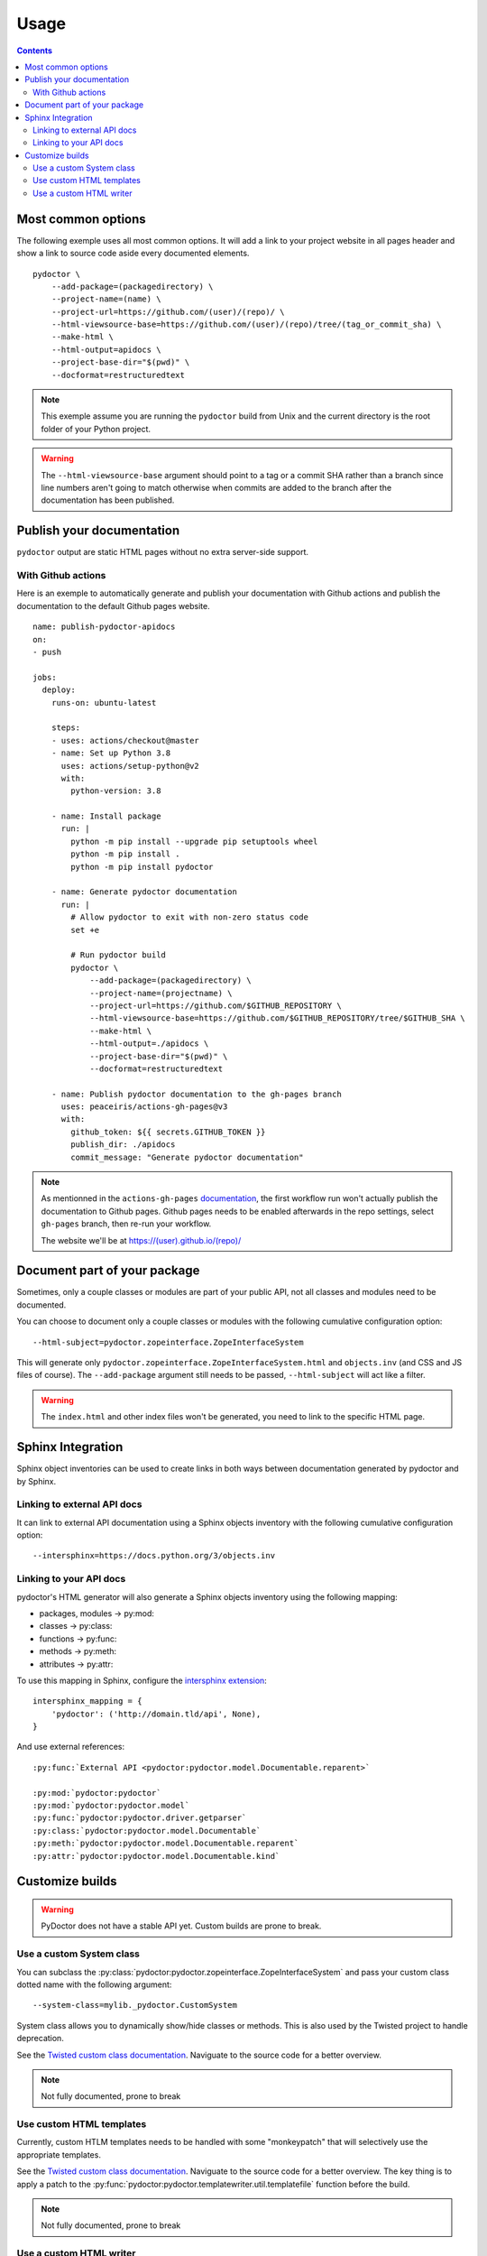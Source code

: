 Usage
=====

.. contents::

Most common options
-------------------

The following exemple uses all most common options. 
It will add a link to your project website in all pages header and show a link to source code aside every documented elements. 

::

    pydoctor \
        --add-package=(packagedirectory) \
        --project-name=(name) \
        --project-url=https://github.com/(user)/(repo)/ \
        --html-viewsource-base=https://github.com/(user)/(repo)/tree/(tag_or_commit_sha) \
        --make-html \
        --html-output=apidocs \
        --project-base-dir="$(pwd)" \
        --docformat=restructuredtext 

.. note:: This exemple assume you are running the ``pydoctor`` build from Unix and the current directory is the root folder of your Python project. 

.. warning:: The ``--html-viewsource-base`` argument  should point to a tag or a commit SHA rather than a branch since line 
    numbers aren't going to match otherwise when commits are added to the branch after the documentation has been published.

Publish your documentation 
--------------------------

``pydoctor`` output are static HTML pages without no extra server-side support.

With Github actions
~~~~~~~~~~~~~~~~~~~

Here is an exemple to automatically generate and publish your documentation with Github actions and publish the documentation to the default Github pages website.

::

    name: publish-pydoctor-apidocs
    on:
    - push

    jobs:
      deploy:
        runs-on: ubuntu-latest

        steps:
        - uses: actions/checkout@master
        - name: Set up Python 3.8
          uses: actions/setup-python@v2
          with:
            python-version: 3.8
        
        - name: Install package
          run: |
            python -m pip install --upgrade pip setuptools wheel
            python -m pip install .
            python -m pip install pydoctor

        - name: Generate pydoctor documentation
          run: |
            # Allow pydoctor to exit with non-zero status code
            set +e

            # Run pydoctor build
            pydoctor \
                --add-package=(packagedirectory) \
                --project-name=(projectname) \
                --project-url=https://github.com/$GITHUB_REPOSITORY \
                --html-viewsource-base=https://github.com/$GITHUB_REPOSITORY/tree/$GITHUB_SHA \
                --make-html \
                --html-output=./apidocs \
                --project-base-dir="$(pwd)" \
                --docformat=restructuredtext 

        - name: Publish pydoctor documentation to the gh-pages branch
          uses: peaceiris/actions-gh-pages@v3
          with:
            github_token: ${{ secrets.GITHUB_TOKEN }}
            publish_dir: ./apidocs
            commit_message: "Generate pydoctor documentation"

.. note:: As mentionned in the ``actions-gh-pages`` `documentation`__, the first workflow run won't actually publish the documentation to Github pages. 
    Github pages needs to be enabled afterwards in the repo settings, select ``gh-pages`` branch, then re-run your workflow. 

    The website we'll be at https://(user).github.io/(repo)/

    __ https://github.com/peaceiris/actions-gh-pages

.. With Sphinx and Read The Docs
.. ~~~~~~~~~~~~~~~~~~~~~~~~~~~~~

.. .. note:: Documentation to come!

Document part of your package
-----------------------------

Sometimes, only a couple classes or modules are part of your public API, not all classes and modules need to be documented.  

You can choose to document only a couple classes or modules with the following cumulative configuration option::

  --html-subject=pydoctor.zopeinterface.ZopeInterfaceSystem

This will generate only ``pydoctor.zopeinterface.ZopeInterfaceSystem.html`` and ``objects.inv`` (and CSS and JS files of course). 
The ``--add-package`` argument still needs to be passed, ``--html-subject`` will act like a filter.  

.. warning:: The ``index.html`` and other index files won't be generated, you need to link to the specific HTML page. 

Sphinx Integration
------------------

Sphinx object inventories can be used to create links in both ways between
documentation generated by pydoctor and by Sphinx.

Linking to external API docs
~~~~~~~~~~~~~~~~~~~~~~~~~~~~

It can link to external API documentation using a Sphinx objects inventory
with the following cumulative configuration option::

    --intersphinx=https://docs.python.org/3/objects.inv

Linking to your API docs
~~~~~~~~~~~~~~~~~~~~~~~~

pydoctor's HTML generator will also generate a Sphinx objects inventory
using the following mapping:

* packages, modules -> py:mod:
* classes -> py:class:
* functions -> py:func:
* methods -> py:meth:
* attributes -> py:attr:

To use this mapping in Sphinx, configure the `intersphinx extension`__::

    intersphinx_mapping = {
        'pydoctor': ('http://domain.tld/api', None),
    }

__ https://www.sphinx-doc.org/en/master/usage/extensions/intersphinx.html

And use external references::

    :py:func:`External API <pydoctor:pydoctor.model.Documentable.reparent>`

    :py:mod:`pydoctor:pydoctor`
    :py:mod:`pydoctor:pydoctor.model`
    :py:func:`pydoctor:pydoctor.driver.getparser`
    :py:class:`pydoctor:pydoctor.model.Documentable`
    :py:meth:`pydoctor:pydoctor.model.Documentable.reparent`
    :py:attr:`pydoctor:pydoctor.model.Documentable.kind`

Customize builds
----------------

.. warning:: PyDoctor does not have a stable API yet. Custom builds are prone to break.

Use a custom System class
~~~~~~~~~~~~~~~~~~~~~~~~~

You can subclass the :py:class:`pydoctor:pydoctor.zopeinterface.ZopeInterfaceSystem` and pass your custom class dotted name with the following argument::

  --system-class=mylib._pydoctor.CustomSystem

System class allows you to dynamically show/hide classes or methods. 
This is also used by the Twisted project to handle deprecation.

See the `Twisted custom class documentation <https://twistedmatrix.com/documents/current/api/twisted.python._pydoctor.TwistedSystem.html>`_. Naviguate to the source code for a better overview.

.. note:: Not fully documented, prone to break

Use custom HTML templates
~~~~~~~~~~~~~~~~~~~~~~~~~

Currently, custom HTLM templates needs to be handled with some "monkeypatch" that will selectively use the appropriate templates.

See the `Twisted custom class documentation <https://twistedmatrix.com/documents/current/api/twisted.python._release.APIBuilder.html>`_. Naviguate to the source code for a better overview.
The key thing is to apply a patch to the :py:func:`pydoctor:pydoctor.templatewriter.util.templatefile` function before the build. 

.. note:: Not fully documented, prone to break

Use a custom HTML writer
~~~~~~~~~~~~~~~~~~~~~~~~

You can subclass the :py:class:`pydoctor:pydoctor.templatewriter.writer.TemplateWriter` and pass your custom class dotted name with the following argument::

  --html-writer=mylib._pydoctor.CustomTemplateWriter

.. note:: Not fully documented, prone to break